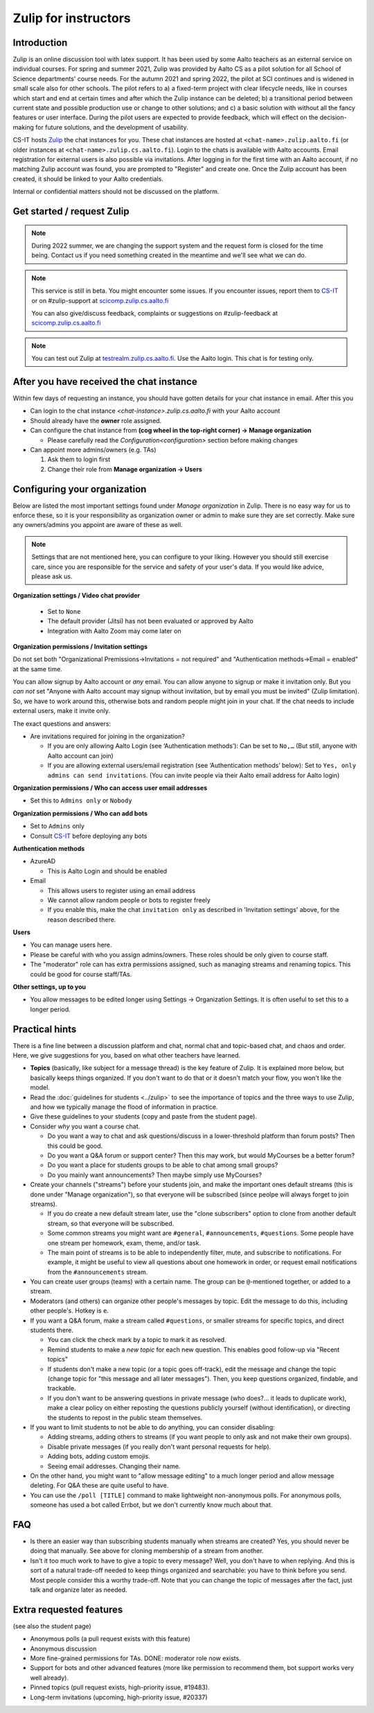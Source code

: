 =====================
Zulip for instructors
=====================

Introduction
------------
Zulip is an online discussion tool with latex support. It has been used by some
Aalto teachers as an external service on individual courses. For spring and summer 2021,
Zulip was provided by Aalto CS as a pilot solution for all School of Science
departments' course needs. For the autumn 2021 and spring 2022, the pilot at SCI continues and is widened in small scale also for other schools. 
The pilot refers to a) a fixed-term project
with clear lifecycle needs, like in courses which start and end at certain
times and after which the Zulip instance can be deleted; b) a
transitional period between current state and possible production use or change
to other solutions; and c) a basic solution with without all the fancy features
or user interface. During the pilot users are expected to provide feedback,
which will effect on the decision-making for future solutions, and the
development of usability.

CS-IT hosts `Zulip <https://zulipchat.com/>`_ the chat instances for you. These
chat instances are hosted at ``<chat-name>.zulip.aalto.fi`` (or older instances at ``<chat-name>.zulip.cs.aalto.fi``). Login to the
chats is available with Aalto accounts. Email registration for external users
is also possible via invitations. After logging in for the first time with an
Aalto account, if no matching Zulip account was found, you are prompted to
"Register" and create one. Once the Zulip account has been created, it should
be linked to your Aalto credentials.

Internal or confidential matters should not be discussed on the platform.

Get started / request Zulip
---------------------------

.. note::

    During 2022 summer, we are changing the support system and the
    request form is closed for the time being.  Contact us if you need
    something created in the meantime and we'll see what we can do.

.. note::

    This service is still in beta. You might encounter some issues. If you
    encounter issues, report them to
    `CS-IT <https://wiki.aalto.fi/display/CSdept/IT/>`_ or on #zulip-support
    at `scicomp.zulip.cs.aalto.fi <https://scicomp.zulip.cs.aalto.fi/>`_

    You can also give/discuss feedback, complaints or suggestions on
    #zulip-feedback at
    `scicomp.zulip.cs.aalto.fi <https://scicomp.zulip.cs.aalto.fi/>`_

.. note::

    You can test out Zulip at
    `testrealm.zulip.cs.aalto.fi <https://testrealm.zulip.cs.aalto.fi/>`_.
    Use the Aalto login. This chat is for testing only.

.. _first-steps:

After you have received the chat instance
-----------------------------------------

Within few days of requesting an instance, you should have gotten details for your chat instance in email. After this you

- Can login to the chat instance *<chat-instance>.zulip.cs.aalto.fi* with your Aalto account
- Should already have the **owner** role assigned.
- Can configure the chat instance from **(cog wheel in the top-right corner) -> Manage organization**

  - Please carefully read the `Configuration<configuration>` section before making changes

- Can appoint more admins/owners (e.g. TAs)

  #. Ask them to login first
  #. Change their role from **Manage organization -> Users**


.. _configuration:

Configuring your organization
-----------------------------

Below are listed the most important settings found under *Manage organization*
in Zulip. There is no easy way for us to enforce these, so it is your
responsibility as organization owner or admin to make sure they are set
correctly. Make sure any owners/admins you appoint are aware of these as well.

.. note::

    Settings that are not mentioned here, you can configure to your liking.
    However you should still exercise care, since you are responsible for the
    service and safety of your user's data.  If you would like advice, please
    ask us.


**Organization settings / Video chat provider**

  * Set to ``None``
  * The default provider (Jitsi) has not been evaluated or approved by Aalto
  * Integration with Aalto Zoom may come later on


**Organization permissions / Invitation settings**

Do not set both "Organizational Premissions→Invitations = not
required" and "Authentication methods→Email = enabled" at the same
time.

You can allow signup by Aalto account or *any* email.  You can allow
anyone to signup or make it invitation only.  But you *can not* set
"Anyone with Aalto account may signup without invitation, but by email
you must be invited" (Zulip limitation).  So, we have to work around
this, otherwise bots and random people might join in your chat. If the
chat needs to include external users, make it invite only.

The exact questions and answers:

* Are invitations required for joining in the organization?

  * If you are only allowing Aalto Login (see ‘Authentication
    methods’): Can be set to ``No,…`` (But still, anyone with Aalto
    account can join)

  * If you are allowing external users/email registration (see
    ‘Authentication methods’ below): Set to ``Yes, only admins can
    send invitations``.  (You can invite people via their Aalto email
    address for Aalto login)

**Organization permissions / Who can access user email addresses**

* Set this to ``Admins only`` or ``Nobody``


**Organization permissions / Who can add bots**

* Set to ``Admins`` only
* Consult `CS-IT <https://wiki.aalto.fi/display/CSdept/IT/>`_ before deploying
  any bots


**Authentication methods**

* AzureAD

  * This is Aalto Login and should be enabled

* Email

  * This allows users to register using an email address
  * We cannot allow random people or bots to register freely
  * If you enable this, make the chat ``invitation only`` as described in
    'Invitation settings' above, for the reason described there.


**Users**

* You can manage users here.
* Please be careful with who you assign admins/owners. These roles should be
  only given to course staff.
* The "moderator" role can has extra permissions assigned, such as
  managing streams and renaming topics.  This could be good for course
  staff/TAs.


**Other settings, up to you**

* You allow messages to be edited longer using Settings → Organization
  Settings.  It is often useful to set this to a longer period.



Practical hints
---------------

There is a fine line between a discussion platform and chat, normal
chat and topic-based chat, and chaos and order.  Here, we give
suggestions for you, based on what other teachers have learned.

* **Topics** (basically, like subject for a message thread) is the key
  feature of Zulip.  It is explained more below, but basically keeps
  things organized.  If you don't want to do that or it doesn't match
  your flow, you won't like the model.

* Read the :doc:`guidelines for students <../zulip>` to see the
  importance of topics and the three ways to use Zulip, and how we
  typically manage the flood of information in practice.

* Give these guidelines to your students (copy and paste from the
  student page).

* Consider *why* you want a course chat.

  * Do you want a way to chat and ask questions/discuss in a
    lower-threshold platform than forum posts?  Then this could be
    good.

  * Do you want a Q&A forum or support center?  Then this may work,
    but would MyCourses be a better forum?

  * Do you want a place for students groups to be able to chat among
    small groups?

  * Do you mainly want announcements?  Then maybe simply use
    MyCourses?

* Create your channels ("streams") before your students join, and make
  the important ones default streams (this is done under "Manage
  organization"), so that everyone will be subscribed (since peolpe
  will always forget to join streams).

  * If you do create a new default stream later, use the "clone
    subscribers" option to clone from another default stream, so that
    everyone will be subscribed.

  * Some common streams you might want are ``#general``,
    ``#announcements``, ``#questions``.  Some people have one stream
    per homework, exam, theme, and/or task.

  * The main point of streams is to be able to independently filter,
    mute, and subscribe to notifications.  For example, it might be
    useful to view all questions about one homework in order, or
    request email notifications from the ``#announcements`` stream.

* You can create user groups (teams) with a certain name.  The group
  can be ``@``-mentioned together, or added to a stream.

* Moderators (and others) can organize other people's messages by
  topic.  Edit the message to do this, including other people's.
  Hotkey is ``e``.

* If you want a Q&A forum, make a stream called ``#questions``, or
  smaller streams for specific topics, and direct students there.

  * You can click the check mark by a topic to mark it as resolved.

  * Remind students to make a *new topic* for each new question.  This
    enables good follow-up via "Recent topics"

  * If students don't make a new topic (or a topic goes off-track),
    edit the message and change the topic (change topic for "this
    message and all later messages").  Then, you keep questions
    organized, findable, and trackable.

  * If you don't want to be answering questions in private message
    (who does?... it leads to duplicate work), make a clear policy on
    either reposting the questions publicly yourself (without
    identification), or directing the students to repost in the public
    steam themselves.

* If you want to limit students to not be able to do anything, you can
  consider disabling:

  * Adding streams, adding others to streams (if you want people to
    only ask and not make their own groups).

  * Disable private messages (if you really don't want personal
    requests for help).

  * Adding bots, adding custom emojis.

  * Seeing email addresses.  Changing their name.

* On the other hand, you might want to "allow message editing" to a
  much longer period and allow message deleting.  For Q&A these are
  quite useful to have.

* You can use the ``/poll [TITLE]`` command to make lightweight
  non-anonymous polls.  For anonymous polls, someone has used a bot
  called Errbot, but we don't currently know much about that.



FAQ
---

* Is there an easier way than subscribing students manually when
  streams are created?  Yes, you should never be doing that manually.
  See above for cloning membership of a stream from another.

* Isn't it too much work to have to give a topic to every message?
  Well, you don't have to when replying.  And this is sort of a
  natural trade-off needed to keep things organized and searchable:
  you have to think before you send.  Most people consider this a
  worthy trade-off.  Note that you can change the topic of messages
  after the fact, just talk and organize later as needed.



Extra requested features
------------------------

(see also the student page)

* Anonymous polls (a pull request exists with this feature)

* Anonymous discussion

* More fine-grained permissions for TAs.  DONE: moderator role now exists.

* Support for bots and other advanced features (more like permission
  to recommend them, bot support works very well already).

* Pinned topics (pull request exists, high-priority issue, #19483).

* Long-term invitations (upcoming, high-priority issue, #20337)
